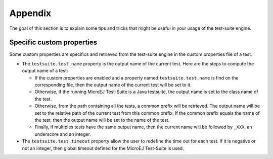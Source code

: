 .. _testsuite-various:

Appendix
========

The goal of this section is to explain some tips and tricks that might
be useful in your usage of the test-suite engine.

.. _testsuite-various-customproperties:

Specific custom properties
--------------------------

Some custom properties are specifics and retrieved from the test-suite
engine in the custom properties file of a test.

-  The ``testsuite.test.name`` property is the output name of the
   current test. Here are the steps to compute the output name of a
   test:

   -  If the custom properties are enabled and a property named
      ``testsuite.test.name`` is find on the corresponding file, then
      the output name of the current test will be set to it.

   -  Otherwise, if the running MicroEJ Test-Suite is a Java testsuite,
      the output name is set to the class name of the test.

   -  Otherwise, from the path containing all the tests, a common prefix
      will be retrieved. The output name will be set to the relative
      path of the current test from this common prefix. If the common
      prefix equals the name of the test, then the output name will be
      set to the name of the test.

   -  Finally, if multiples tests have the same output name, then the
      current name will be followed by ``_XXX``, an underscore and an
      integer.

-  The ``testsuite.test.timeout`` property allow the user to redefine
   the time out for each test. If it is negative or not an integer, then
   global timeout defined for the MicroEJ Test-Suite is used.
